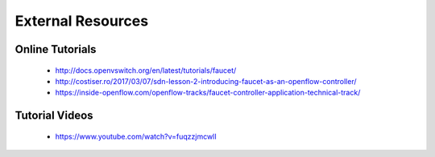 External Resources
==================

Online Tutorials
----------------

 * http://docs.openvswitch.org/en/latest/tutorials/faucet/
 * http://costiser.ro/2017/03/07/sdn-lesson-2-introducing-faucet-as-an-openflow-controller/
 * https://inside-openflow.com/openflow-tracks/faucet-controller-application-technical-track/

Tutorial Videos
---------------

 * https://www.youtube.com/watch?v=fuqzzjmcwlI
